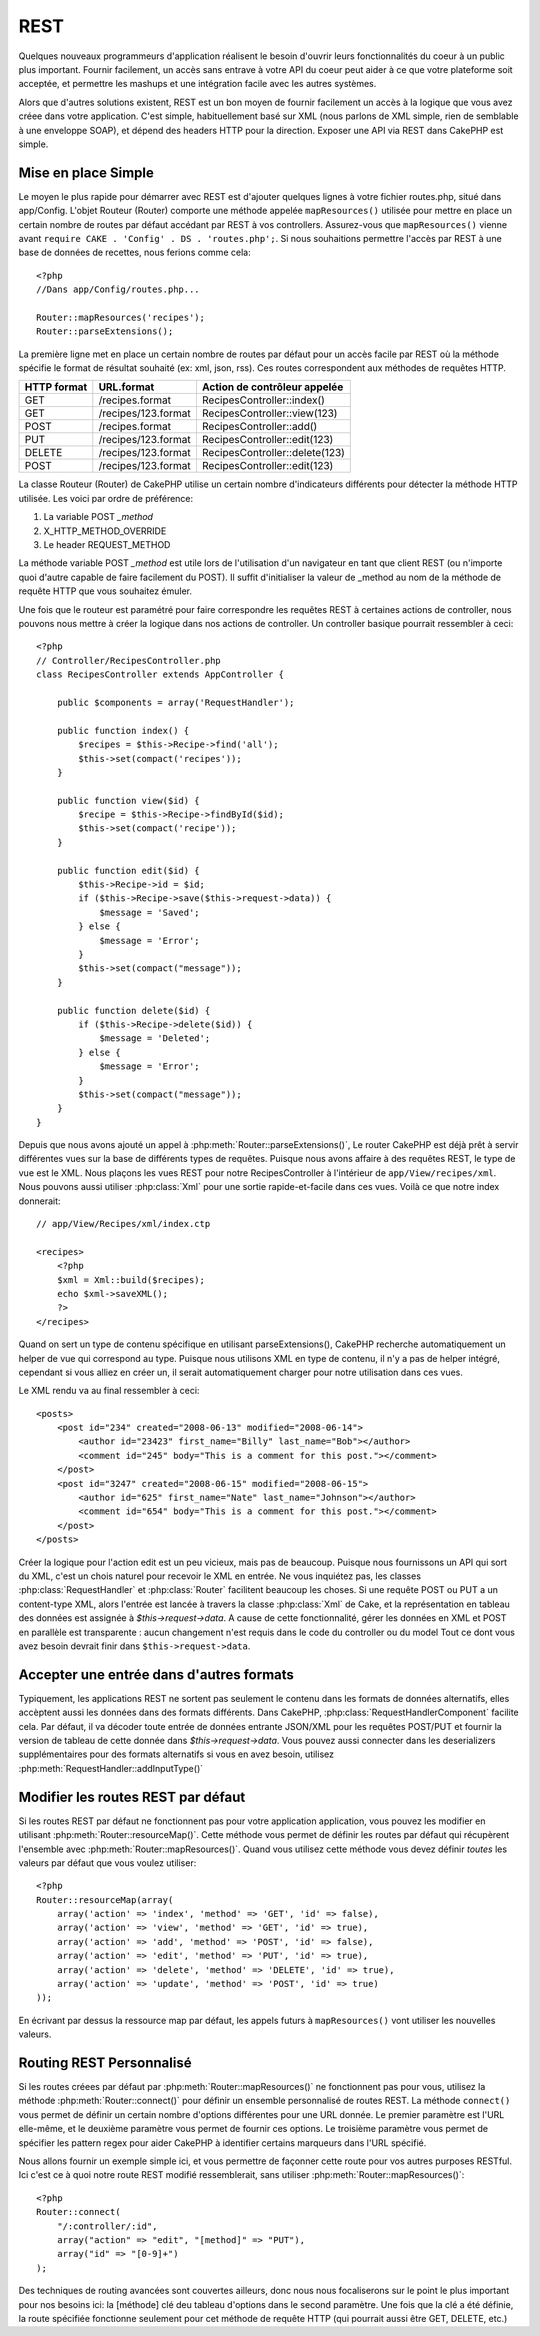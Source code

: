 REST
####

Quelques nouveaux programmeurs d'application réalisent le besoin 
d'ouvrir leurs fonctionnalités du coeur à un public plus important. 
Fournir facilement, un accès sans entrave à votre API du coeur peut 
aider à ce que votre plateforme soit acceptée, et permettre les 
mashups et une intégration facile avec les autres systèmes.

Alors que d'autres solutions existent, REST est un bon moyen de fournir 
facilement un accès à la logique que vous avez créee dans votre application. 
C'est simple, habituellement basé sur XML (nous parlons de XML simple, rien 
de semblable à une enveloppe SOAP), et dépend des headers HTTP pour la 
direction. Exposer une API via REST dans CakePHP est simple.

Mise en place Simple
====================

Le moyen le plus rapide pour démarrer avec REST est d'ajouter quelques lignes 
à votre fichier routes.php, situé dans app/Config. L'objet Routeur (Router) 
comporte une méthode appelée ``mapResources()`` utilisée pour mettre en place 
un certain nombre de routes par défaut accédant par REST à vos controllers.
Assurez-vous que ``mapResources()`` vienne avant 
``require CAKE . 'Config' . DS . 'routes.php';``. Si nous souhaitions 
permettre l'accès par REST à une base de données de recettes, nous ferions 
comme cela::

    <?php
    //Dans app/Config/routes.php...
        
    Router::mapResources('recipes');
    Router::parseExtensions();

La première ligne met en place un certain nombre de routes par défaut pour 
un accès facile par REST où la méthode spécifie le format de résultat 
souhaité (ex: xml, json, rss). Ces routes correspondent aux méthodes de 
requêtes HTTP.

=========== ===================== ==============================
HTTP format URL.format            Action de contrôleur appelée
=========== ===================== ==============================
GET         /recipes.format       RecipesController::index()
----------- --------------------- ------------------------------
GET         /recipes/123.format   RecipesController::view(123)
----------- --------------------- ------------------------------
POST        /recipes.format       RecipesController::add()
----------- --------------------- ------------------------------
PUT         /recipes/123.format   RecipesController::edit(123)
----------- --------------------- ------------------------------
DELETE      /recipes/123.format   RecipesController::delete(123)
----------- --------------------- ------------------------------
POST        /recipes/123.format   RecipesController::edit(123)
=========== ===================== ==============================

La classe Routeur (Router) de CakePHP utilise un certain nombre d'indicateurs 
différents pour détecter la méthode HTTP utilisée. Les voici par ordre de 
préférence:


#. La variable POST *\_method*
#. X\_HTTP\_METHOD\_OVERRIDE
#. Le header REQUEST\_METHOD

La méthode variable POST *\_method* est utile lors de l'utilisation 
d'un navigateur en tant que client REST (ou n'importe quoi d'autre 
capable de faire facilement du POST). Il suffit d'initialiser la valeur 
de \_method au nom de la méthode de requête HTTP que vous souhaitez émuler.

Une fois que le routeur est paramétré pour faire correspondre les requêtes 
REST à certaines actions de controller, nous pouvons nous mettre à créer 
la logique dans nos actions de controller. Un controller basique pourrait 
ressembler à ceci::

    <?php
    // Controller/RecipesController.php
    class RecipesController extends AppController {
    
        public $components = array('RequestHandler');
    
        public function index() {
            $recipes = $this->Recipe->find('all');
            $this->set(compact('recipes'));
        }
    
        public function view($id) {
            $recipe = $this->Recipe->findById($id);
            $this->set(compact('recipe'));
        }
    
        public function edit($id) {
            $this->Recipe->id = $id;
            if ($this->Recipe->save($this->request->data)) {
                $message = 'Saved';
            } else {
                $message = 'Error';
            }
            $this->set(compact("message"));
        }
    
        public function delete($id) {
            if ($this->Recipe->delete($id)) {
                $message = 'Deleted';
            } else {
                $message = 'Error';
            }
            $this->set(compact("message"));
        }
    }

Depuis que nous avons ajouté un appel à :php:meth:`Router::parseExtensions()`,
Le router CakePHP est déjà prêt à servir différentes vues sur la base de 
différents types de requêtes. Puisque nous avons affaire à des requêtes REST, 
le type de vue est le XML. Nous plaçons les vues REST pour notre 
RecipesController à l'intérieur de ``app/View/recipes/xml``. Nous pouvons aussi 
utiliser :php:class:`Xml` pour une sortie rapide-et-facile dans ces vues. Voilà 
ce que notre index donnerait::

    // app/View/Recipes/xml/index.ctp
    
    <recipes>
        <?php
        $xml = Xml::build($recipes);
        echo $xml->saveXML();
        ?>
    </recipes>

Quand on sert un type de contenu spécifique en utilisant parseExtensions(),
CakePHP recherche automatiquement un helper de vue qui correspond au type.
Puisque nous utilisons XML en type de contenu, il n'y a pas de helper intégré,
cependant si vous alliez en créer un, il serait automatiquement charger pour 
notre utilisation dans ces vues.

Le XML rendu va au final ressembler à ceci::

    <posts>
        <post id="234" created="2008-06-13" modified="2008-06-14">
            <author id="23423" first_name="Billy" last_name="Bob"></author>
            <comment id="245" body="This is a comment for this post."></comment>
        </post>
        <post id="3247" created="2008-06-15" modified="2008-06-15">
            <author id="625" first_name="Nate" last_name="Johnson"></author>
            <comment id="654" body="This is a comment for this post."></comment>
        </post>
    </posts>

Créer la logique pour l'action edit est un peu vicieux, mais pas de beaucoup.
Puisque nous fournissons un API qui sort du XML, c'est un chois naturel pour 
recevoir le XML en entrée. Ne vous inquiétez pas, les classes 
:php:class:`RequestHandler` et :php:class:`Router` facilitent beaucoup les 
choses. Si une requête POST ou PUT a un content-type XML,
alors l'entrée est lancée à travers la classe :php:class:`Xml` de Cake, et la 
représentation en tableau des données est assignée à `$this->request->data`.
A cause de cette fonctionnalité, gérer les données en XML et POST en parallèle 
est transparente : aucun changement n'est requis dans le code du controller 
ou du model
Tout ce dont vous avez besoin devrait finir dans ``$this->request->data``.

Accepter une entrée dans d'autres formats
=========================================

Typiquement, les applications REST ne sortent pas seulement le contenu dans 
les formats de données alternatifs, elles accèptent aussi les données dans 
des formats différents. Dans CakePHP, :php:class:`RequestHandlerComponent` 
facilite cela. Par défaut, il va décoder toute entrée de données entrante 
JSON/XML pour les requêtes POST/PUT et fournir la version de tableau de 
cette donnée dans `$this->request->data`. Vous pouvez aussi connecter 
dans les deserializers supplémentaires pour des formats alternatifs si vous 
en avez besoin, utilisez :php:meth:`RequestHandler::addInputType()`

Modifier les routes REST par défaut
===================================

.. versionadded:: 2.1

Si les routes REST par défaut ne fonctionnent pas pour votre application 
application, vous pouvez les modifier en utilisant 
:php:meth:`Router::resourceMap()`. Cette méthode vous permet de définir les 
routes par défaut qui récupèrent l'ensemble avec 
:php:meth:`Router::mapResources()`. Quand vous utilisez cette méthode vous 
devez définir *toutes* les valeurs par défaut que vous voulez utiliser::

    <?php
    Router::resourceMap(array(
        array('action' => 'index', 'method' => 'GET', 'id' => false),
        array('action' => 'view', 'method' => 'GET', 'id' => true),
        array('action' => 'add', 'method' => 'POST', 'id' => false),
        array('action' => 'edit', 'method' => 'PUT', 'id' => true),
        array('action' => 'delete', 'method' => 'DELETE', 'id' => true),
        array('action' => 'update', 'method' => 'POST', 'id' => true)
    ));

En écrivant par dessus la ressource map par défaut, les appels futurs à 
``mapResources()`` vont utiliser les nouvelles valeurs.

Routing REST Personnalisé
=========================

Si les routes créees par défaut par :php:meth:`Router::mapResources()` ne 
fonctionnent pas pour vous, utilisez la méthode :php:meth:`Router::connect()` 
pour définir un ensemble personnalisé de routes REST. La méthode ``connect()`` 
vous permet de définir un certain nombre d'options différentes pour une URL 
donnée. Le premier paramètre est l'URL elle-même, et le deuxième paramètre 
vous permet de fournir ces options. Le troisième paramètre vous permet de 
spécifier les pattern regex pour aider CakePHP à identifier certains marqueurs 
dans l'URL spécifié.

Nous allons fournir un exemple simple ici, et vous permettre de façonner cette 
route pour vos autres purposes RESTful. Ici c'est ce à quoi notre route REST 
modifié ressemblerait, sans utiliser :php:meth:`Router::mapResources()`::

    <?php
    Router::connect(
        "/:controller/:id",
        array("action" => "edit", "[method]" => "PUT"),
        array("id" => "[0-9]+")
    );

Des techniques de routing avancées sont couvertes ailleurs, donc nous 
nous focaliserons sur le point le plus important pour nos besoins ici: 
la [méthode] clé deu tableau d'options dans le second paramètre. Une fois 
que la clé a été définie, la route spécifiée fonctionne seulement pour cet
méthode de requête HTTP (qui pourrait aussi être GET, DELETE, etc.)


.. meta::
    :title lang=fr: REST
    :keywords lang=fr: application programmers,default routes,core functionality,result format,mashups,recipe database,request method,easy access,config,soap,recipes,logic,audience,cakephp,running,api
